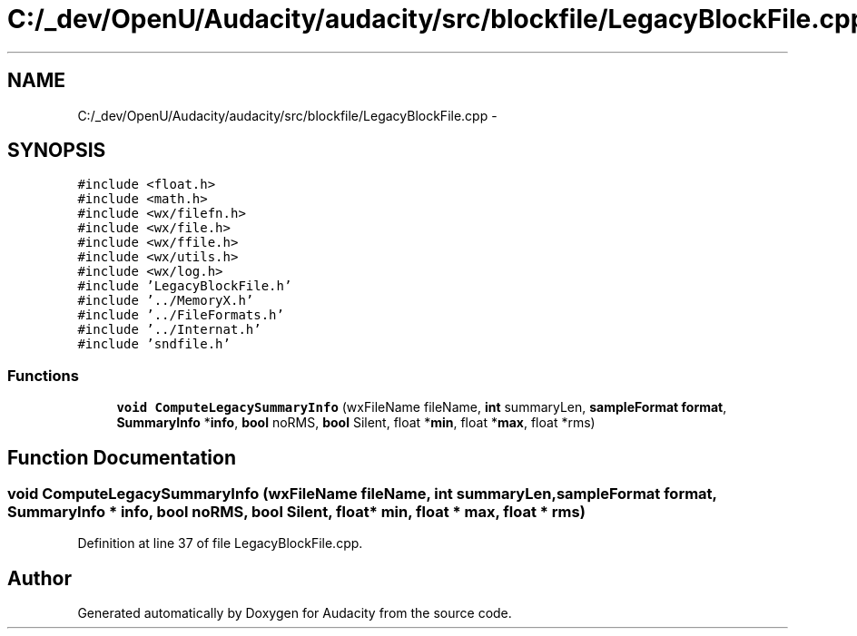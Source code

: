 .TH "C:/_dev/OpenU/Audacity/audacity/src/blockfile/LegacyBlockFile.cpp" 3 "Thu Apr 28 2016" "Audacity" \" -*- nroff -*-
.ad l
.nh
.SH NAME
C:/_dev/OpenU/Audacity/audacity/src/blockfile/LegacyBlockFile.cpp \- 
.SH SYNOPSIS
.br
.PP
\fC#include <float\&.h>\fP
.br
\fC#include <math\&.h>\fP
.br
\fC#include <wx/filefn\&.h>\fP
.br
\fC#include <wx/file\&.h>\fP
.br
\fC#include <wx/ffile\&.h>\fP
.br
\fC#include <wx/utils\&.h>\fP
.br
\fC#include <wx/log\&.h>\fP
.br
\fC#include 'LegacyBlockFile\&.h'\fP
.br
\fC#include '\&.\&./MemoryX\&.h'\fP
.br
\fC#include '\&.\&./FileFormats\&.h'\fP
.br
\fC#include '\&.\&./Internat\&.h'\fP
.br
\fC#include 'sndfile\&.h'\fP
.br

.SS "Functions"

.in +1c
.ti -1c
.RI "\fBvoid\fP \fBComputeLegacySummaryInfo\fP (wxFileName fileName, \fBint\fP summaryLen, \fBsampleFormat\fP \fBformat\fP, \fBSummaryInfo\fP *\fBinfo\fP, \fBbool\fP noRMS, \fBbool\fP Silent, float *\fBmin\fP, float *\fBmax\fP, float *rms)"
.br
.in -1c
.SH "Function Documentation"
.PP 
.SS "\fBvoid\fP ComputeLegacySummaryInfo (wxFileName fileName, \fBint\fP summaryLen, \fBsampleFormat\fP format, \fBSummaryInfo\fP * info, \fBbool\fP noRMS, \fBbool\fP Silent, float * min, float * max, float * rms)"

.PP
Definition at line 37 of file LegacyBlockFile\&.cpp\&.
.SH "Author"
.PP 
Generated automatically by Doxygen for Audacity from the source code\&.
